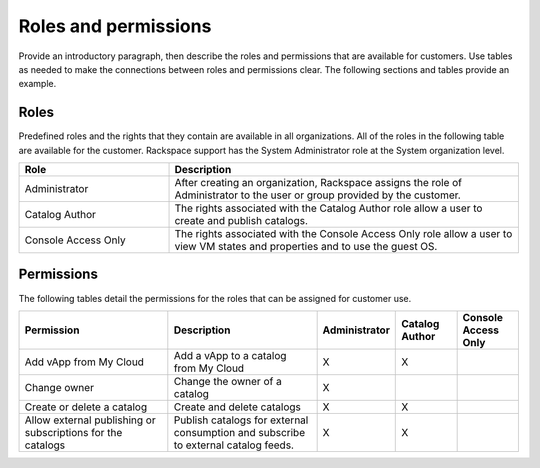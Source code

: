 .. _roles-permissions-xxx-ug:

=====================
Roles and permissions
=====================

.. Define |product name| in conf.py

Provide an introductory paragraph, then describe the roles and permissions that
are available for customers. Use tables as needed to make the connections
between roles and permissions clear. The following sections and tables provide
an example.

Roles
~~~~~~~~~~~~~~~~

Predefined roles and the rights that they contain are available in all
organizations. All of the roles in the following table are available
for the customer. Rackspace support has the System Administrator role at the
System organization level.

.. list-table::
   :widths: 30 70
   :header-rows: 1

   * - Role
     - Description
   * - Administrator
     - After creating an organization, Rackspace assigns the role of
       Administrator to the user or group provided by the customer.
   * - Catalog Author
     - The rights associated with the Catalog Author role allow a user to
       create and publish catalogs.
   * - Console Access Only
     - The rights associated with the Console Access Only role allow a user to
       view VM states and properties and to use the guest OS.

Permissions
~~~~~~~~~~~~

The following tables detail the permissions for the roles that can be assigned
for customer use.

.. list-table::
   :widths: 25 25 10 10 10
   :header-rows: 1

   * - Permission
     - Description
     - Administrator
     - Catalog Author
     - Console Access Only
   * - Add vApp from My Cloud
     - Add a vApp to a catalog from My Cloud
     - X
     - X
     -
   * - Change owner
     - Change the owner of a catalog
     - X
     -
     -
   * - Create or delete a catalog
     - Create and delete catalogs
     - X
     - X
     -
   * - Allow external publishing or subscriptions for the catalogs
     - Publish catalogs for external consumption and subscribe to external
       catalog feeds.
     - X
     - X
     -
